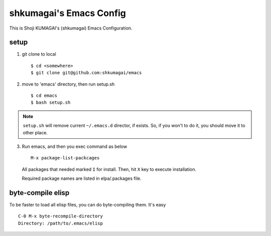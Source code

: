 ==========================
 shkumagai's Emacs Config
==========================

This is Shoji KUMAGAI's (shkumagai) Emacs Configuration.


setup
=====

1. git clone to local ::

     $ cd <somewhere>
     $ git clone git@github.com:shkumagai/emacs

2. move to 'emacs' directory, then run setup.sh ::

     $ cd emacs
     $ bash setup.sh


.. note::
   ``setup.sh`` will remove current ``~/.emacs.d`` director, if exists.
   So, if you won't to do it, you should move it to other place.

3. Run emacs, and then you exec command as below ::

     M-x package-list-packcages

   All packages that needed marked ``I`` for install.
   Then, hit ``X`` key to execute installation.

   Required package names are listed in elpa/.packages file.


byte-compile elisp
==================

To be faster to load all elisp files, you can do byte-compiling them.
It's easy ::

  C-0 M-x byte-recompile-directory
  Directory: /path/to/.emacs/elisp

.. END
